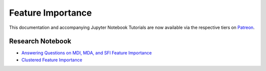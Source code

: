 .. _implementations-feature_importance:

==================
Feature Importance
==================

This documentation and accompanying Jupyter Notebook Tutorials are now available via the respective tiers on
`Patreon <https://www.patreon.com/HudsonThames>`_.


Research Notebook
*****************
* `Answering Questions on MDI, MDA, and SFI Feature Importance`_
* `Clustered Feature Importance`_

.. _Answering Questions on MDI, MDA, and SFI Feature Importance: https://github.com/hudson-and-thames/research/blob/master/Advances%20in%20Financial%20Machine%20Learning/Feature%20Importance/Chapter8_Exercises_Feature_Importance.ipynb
.. _Clustered Feature Importance: https://github.com/hudson-and-thames/research/blob/master/Advances%20in%20Financial%20Machine%20Learning/Feature%20Importance/Cluster_Feature_Importance.ipynb

